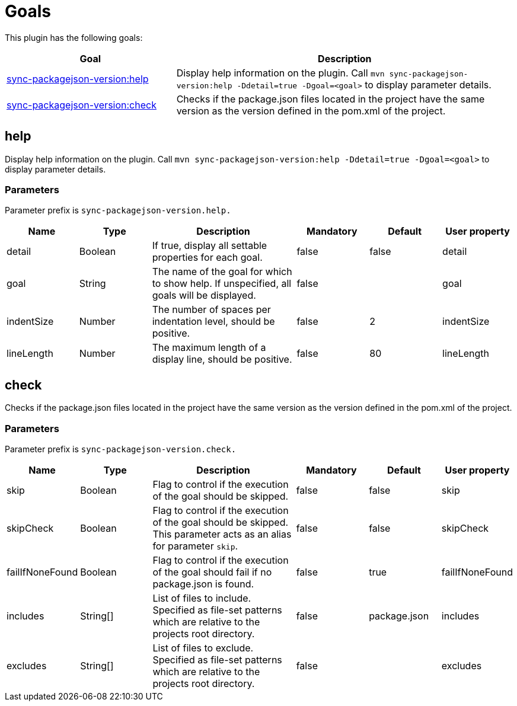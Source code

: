 [[goals]]
= Goals

This plugin has the following goals:

[frame=none,stripes=even,cols="1,2"]
|===
|Goal |Description

|<<goals:help,sync-packagejson-version:help>>
|Display help information on the plugin. Call `mvn sync-packagejson-version:help -Ddetail=true -Dgoal=<goal>` to display parameter details.

|<<goals:check,sync-packagejson-version:check>>
|Checks if the package.json files located in the project have the same version as the version defined in the pom.xml of the project.
|===

[[goals:help]]
== help

Display help information on the plugin. Call `mvn sync-packagejson-version:help -Ddetail=true -Dgoal=<goal>` to display parameter details.

=== Parameters

Parameter prefix is `sync-packagejson-version.help.`

[frame=none,stripes=even,cols="1,1,2,1,1,1"]
|===
|Name |Type |Description |Mandatory |Default |User property

|detail
|Boolean
|If true, display all settable properties for each goal.
|false
|false
|detail

|goal
|String
|The name of the goal for which to show help. If unspecified, all goals will be displayed.
|false
|
|goal

|indentSize
|Number
|The number of spaces per indentation level, should be positive.
|false
|2
|indentSize

|lineLength
|Number
|The maximum length of a display line, should be positive.
|false
|80
|lineLength
|===

[[goals:check]]
== check

Checks if the package.json files located in the project have the same version as the version defined in the pom.xml of the project.

=== Parameters

Parameter prefix is `sync-packagejson-version.check.`

[frame=none,stripes=even,cols="1,1,2,1,1,1"]
|===
|Name |Type |Description |Mandatory |Default |User property

|skip
|Boolean
|Flag to control if the execution of the goal should be skipped.
|false
|false
|skip

|skipCheck
|Boolean
|Flag to control if the execution of the goal should be skipped. This parameter acts as an alias for parameter `skip`.
|false
|false
|skipCheck

|failIfNoneFound
|Boolean
|Flag to control if the execution of the goal should fail if no package.json is found.
|false
|true
|failIfNoneFound

|includes
|String[]
|List of files to include. Specified as file-set patterns which are relative to the projects root directory.
|false
|package.json
|includes

|excludes
|String[]
|List of files to exclude. Specified as file-set patterns which are relative to the projects root directory.
|false
|
|excludes
|===
